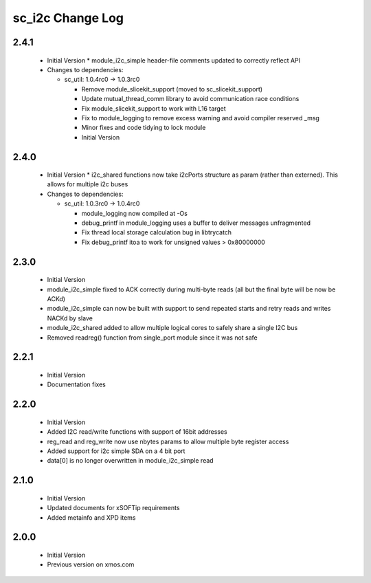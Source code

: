 sc_i2c Change Log
=================

2.4.1
-----
  * Initial Version  * module_i2c_simple header-file comments updated to correctly reflect API

  * Changes to dependencies:

    - sc_util: 1.0.4rc0 -> 1.0.3rc0

      + Remove module_slicekit_support (moved to sc_slicekit_support)
      + Update mutual_thread_comm library to avoid communication race conditions
      + Fix module_slicekit_support to work with L16 target
      + Fix to module_logging to remove excess warning and avoid compiler reserved _msg
      + Minor fixes and code tidying to lock module
      + Initial Version

2.4.0
-----
  * Initial Version  * i2c_shared functions now take i2cPorts structure as param (rather than externed). This allows for
    multiple i2c buses

  * Changes to dependencies:

    - sc_util: 1.0.3rc0 -> 1.0.4rc0

      + module_logging now compiled at -Os
      + debug_printf in module_logging uses a buffer to deliver messages unfragmented
      + Fix thread local storage calculation bug in libtrycatch
      + Fix debug_printf itoa to work for unsigned values > 0x80000000

2.3.0
-----
  * Initial Version
  * module_i2c_simple fixed to ACK correctly during multi-byte reads (all but the final byte will be now be ACKd)
  * module_i2c_simple can now be built with support to send repeated starts and retry reads and writes NACKd by slave
  * module_i2c_shared added to allow multiple logical cores to safely share a single I2C bus
  * Removed readreg() function from single_port module since it was not safe

2.2.1
-----
  * Initial Version
  * Documentation fixes

2.2.0
-----
  * Initial Version
  * Added I2C read/write functions with support of 16bit addresses
  * reg_read and reg_write now use nbytes params to allow multiple byte register access
  * Added support for i2c simple SDA on a 4 bit port
  * data[0] is no longer overwritten in module_i2c_simple read

2.1.0
-----
  * Initial Version
  * Updated documents for xSOFTip requirements
  * Added metainfo and XPD items

2.0.0
-----
  * Initial Version
  * Previous version on xmos.com
